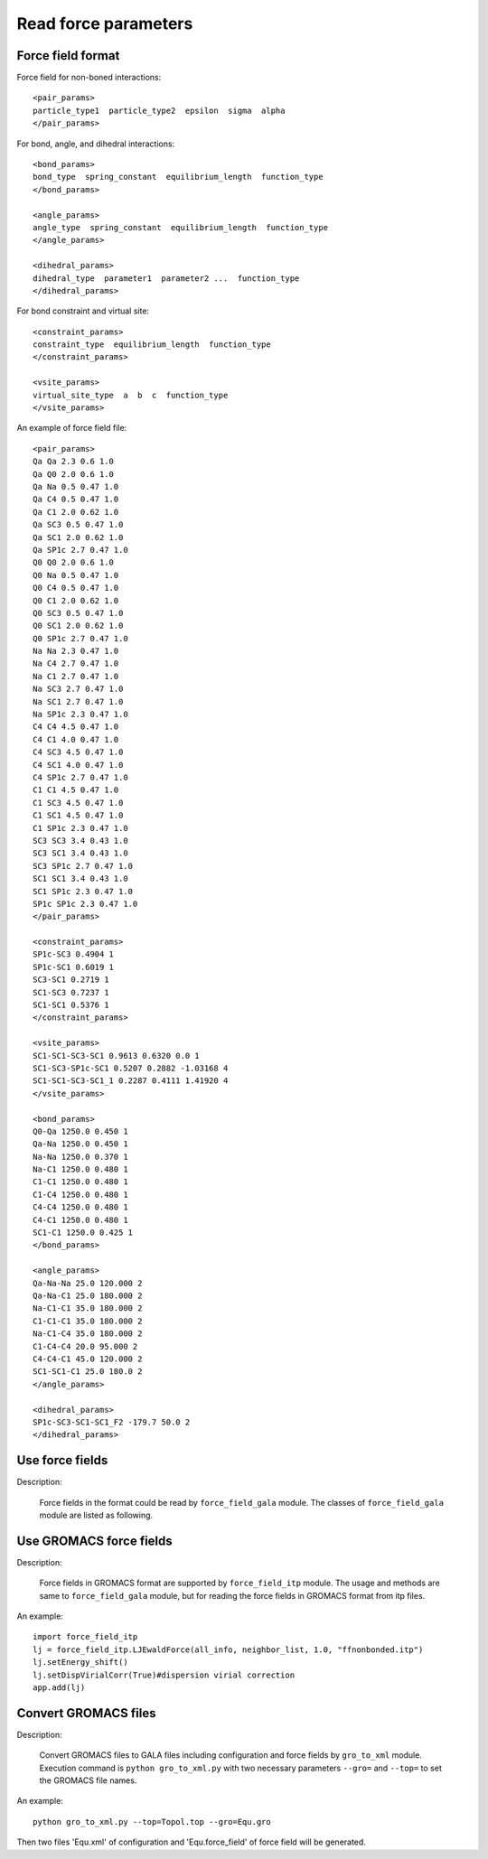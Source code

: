 Read force parameters
=====================

Force field format
---------------------------

Force field for non-boned interactions::

      <pair_params>
      particle_type1  particle_type2  epsilon  sigma  alpha
      </pair_params>

For bond, angle, and dihedral interactions::
      
      <bond_params>
      bond_type  spring_constant  equilibrium_length  function_type
      </bond_params>
      
      <angle_params>
      angle_type  spring_constant  equilibrium_length  function_type
      </angle_params>
      
      <dihedral_params>
      dihedral_type  parameter1  parameter2 ...  function_type
      </dihedral_params>
	  
For bond constraint and virtual site::

      <constraint_params>
      constraint_type  equilibrium_length  function_type
      </constraint_params>
      
      <vsite_params>
      virtual_site_type  a  b  c  function_type
      </vsite_params>  

An example of force field file::
   
      <pair_params>
      Qa Qa 2.3 0.6 1.0
      Qa Q0 2.0 0.6 1.0
      Qa Na 0.5 0.47 1.0
      Qa C4 0.5 0.47 1.0
      Qa C1 2.0 0.62 1.0
      Qa SC3 0.5 0.47 1.0
      Qa SC1 2.0 0.62 1.0
      Qa SP1c 2.7 0.47 1.0
      Q0 Q0 2.0 0.6 1.0
      Q0 Na 0.5 0.47 1.0
      Q0 C4 0.5 0.47 1.0
      Q0 C1 2.0 0.62 1.0
      Q0 SC3 0.5 0.47 1.0
      Q0 SC1 2.0 0.62 1.0
      Q0 SP1c 2.7 0.47 1.0
      Na Na 2.3 0.47 1.0
      Na C4 2.7 0.47 1.0
      Na C1 2.7 0.47 1.0
      Na SC3 2.7 0.47 1.0
      Na SC1 2.7 0.47 1.0
      Na SP1c 2.3 0.47 1.0
      C4 C4 4.5 0.47 1.0
      C4 C1 4.0 0.47 1.0
      C4 SC3 4.5 0.47 1.0
      C4 SC1 4.0 0.47 1.0
      C4 SP1c 2.7 0.47 1.0
      C1 C1 4.5 0.47 1.0
      C1 SC3 4.5 0.47 1.0
      C1 SC1 4.5 0.47 1.0
      C1 SP1c 2.3 0.47 1.0
      SC3 SC3 3.4 0.43 1.0
      SC3 SC1 3.4 0.43 1.0
      SC3 SP1c 2.7 0.47 1.0
      SC1 SC1 3.4 0.43 1.0
      SC1 SP1c 2.3 0.47 1.0
      SP1c SP1c 2.3 0.47 1.0
      </pair_params>
      
      <constraint_params>
      SP1c-SC3 0.4904 1
      SP1c-SC1 0.6019 1
      SC3-SC1 0.2719 1
      SC1-SC3 0.7237 1
      SC1-SC1 0.5376 1
      </constraint_params>
      
      <vsite_params>
      SC1-SC1-SC3-SC1 0.9613 0.6320 0.0 1
      SC1-SC3-SP1c-SC1 0.5207 0.2882 -1.03168 4
      SC1-SC1-SC3-SC1_1 0.2287 0.4111 1.41920 4
      </vsite_params>
      
      <bond_params>
      Q0-Qa 1250.0 0.450 1
      Qa-Na 1250.0 0.450 1
      Na-Na 1250.0 0.370 1
      Na-C1 1250.0 0.480 1
      C1-C1 1250.0 0.480 1
      C1-C4 1250.0 0.480 1
      C4-C4 1250.0 0.480 1
      C4-C1 1250.0 0.480 1
      SC1-C1 1250.0 0.425 1
      </bond_params>
      
      <angle_params>
      Qa-Na-Na 25.0 120.000 2
      Qa-Na-C1 25.0 180.000 2
      Na-C1-C1 35.0 180.000 2
      C1-C1-C1 35.0 180.000 2
      Na-C1-C4 35.0 180.000 2
      C1-C4-C4 20.0 95.000 2
      C4-C4-C1 45.0 120.000 2
      SC1-SC1-C1 25.0 180.0 2
      </angle_params>
      
      <dihedral_params>
      SP1c-SC3-SC1-SC1_F2 -179.7 50.0 2 
      </dihedral_params>
  
Use force fields
-------------------------

Description:

   Force fields in the format could be read by ``force_field_gala`` module. The classes of ``force_field_gala`` module are listed as following.

.. py:class:: LJCoulombShiftForce(all_info, nlist, rcut, rshift, epsilon_r, file)

   Constructor of an object to simutaneously calculate modified Lennard-Jones and Coulomb interactions which are smoothed by a shift function same to GROMACS.
   
   :param AllInfo all_info: System information.
   :param NeighborList nlist: Neighbor list.  
   :param float rcut: Cut-off radius.
   :param float rshift: Shift radius.   
   :param float epsilon_r: Relative dielectric constant.
   :param string file: Force field file.   

   Example::
   
     import force_field_gala
     e_r = 15.0
     lj = force_field_gala.LJCoulombShiftForce(all_info, nlist, 1.2, 0.9, e_r, "Equ.force_field")
     app.add(lj)
	  
.. py:class:: LJEwaldForce(all_info, nlist, rcut, file)

   Constructor of an object to simutaneously calculate Lennard-Jones and the short-part Coulomb interactions.
   
   :param AllInfo all_info: System information.
   :param NeighborList nlist: Neighbor list.  
   :param float rcut: Cut-off radius.
   :param string file: Force field file.    

   .. py:function:: setEnergy_shift()
   
      calls the function to shift LJ potential to be zero at cut-off point.
	  
   .. py:function:: setDispVirialCorr(bool open)
   
      switches the dispersion virial correction.

   Example::

     import force_field_gala 
     lj = force_field_gala.LJEwaldForce(all_info, neighbor_list, 1.0, "ffnonbonded.force_field")
     lj.setEnergy_shift()
     lj.setDispVirialCorr(True)#dispersion virial correction
     app.add(lj)

.. py:class:: BondForceHarmonic(all_info, file)

   Constructor of an object to calculate harmonic bond interactions.

   :param AllInfo all_info: System information.
   :param string file: Force field file.

   Example::

     bondforce = force_field_gala.BondForceHarmonic(all_info, "ffbonded.force_field")
     app.add(bondforce)

.. py:class:: AngleForceHarmonicCos(all_info, file)

   Constructor of an object to calculate harmonic cosine angle interactions.

   :param AllInfo all_info: System information.
   :param string file: Force field file.

   Example::

      angleforce = force_field_gala.AngleForceHarmonicCos(all_info, "ffbonded.force_field")
      app.add(angleforce)

.. py:class:: AngleForceHarmonic(all_info, file)

   Constructor of an object to calculate harmonic angle interactions.

   :param AllInfo all_info: System information.
   :param string file: Force field file.

   Example::

      angleforce = force_field_gala.AngleForceHarmonic(all_info, "ffbonded.force_field")
      app.add(angleforce)

.. py:class:: DihedralForceAmberCosine(all_info, file)

   Constructor of an object to calculate Amber cosine dihedral interactions.

   :param AllInfo all_info: System information.
   :param string file: Force field file.

   Example::

      dihedralforce = force_field_gala.DihedralForceAmberCosine(all_info, "ffbonded.force_field")
      app.add(dihedralforce)

.. py:class:: DihedralForceHarmonic(all_info, file)

   Constructor of an object to calculate harmonic dihedral interactions.

   :param AllInfo all_info: System information.
   :param string file: Force field file.

   Example::

      dihedralforce = force_field_gala.DihedralForceHarmonic(all_info, "ffbonded.force_field")
      app.add(dihedralforce)
	  
.. py:class:: BondConstraint(all_info, file)

   Constructor of an object to implement bond constraints.

   :param AllInfo all_info: System information.
   :param string file: Force field file.

   .. py:function:: setNumIters(int ncycles)

      specifies the number of iterations of calcuation.

   .. py:function:: setExpansionOrder(int order)

      specifies the spread order.   

   Example::

      bond_constraint = force_field_gala.BondConstraint(all_info, "Equ.force_field")
      bond_constraint.setExpansionOrder(4)
      bond_constraint.setNumIters(1)
      app.add(bond_constraint)
	  
	  
.. py:class:: Vsite(all_info, file)

   Constructor of an object to implement virtual sites using a same method to GROMACS.

   :param AllInfo all_info: System information.
   :param string file: Force field file.

   Example::

      vs = force_field_gala.Vsite(all_info, "Equ.force_field")
      app.add(vs)
  
Use GROMACS force fields
------------------------

Description:

   Force fields in GROMACS format are supported by ``force_field_itp`` module. The usage and methods are same to ``force_field_gala`` module, but for reading the force fields in GROMACS format from itp files.

An example::

      import force_field_itp
      lj = force_field_itp.LJEwaldForce(all_info, neighbor_list, 1.0, "ffnonbonded.itp")
      lj.setEnergy_shift()
      lj.setDispVirialCorr(True)#dispersion virial correction
      app.add(lj)
	  
Convert GROMACS files
---------------------

Description:

   Convert GROMACS files to GALA files including configuration and force fields by ``gro_to_xml`` module.
   Execution command is ``python gro_to_xml.py`` with two necessary parameters ``--gro=`` and ``--top=`` to set
   the GROMACS file names.

An example::

      python gro_to_xml.py --top=Topol.top --gro=Equ.gro  
	  
Then two files 'Equ.xml' of configuration and 'Equ.force_field' of force field will be generated. 